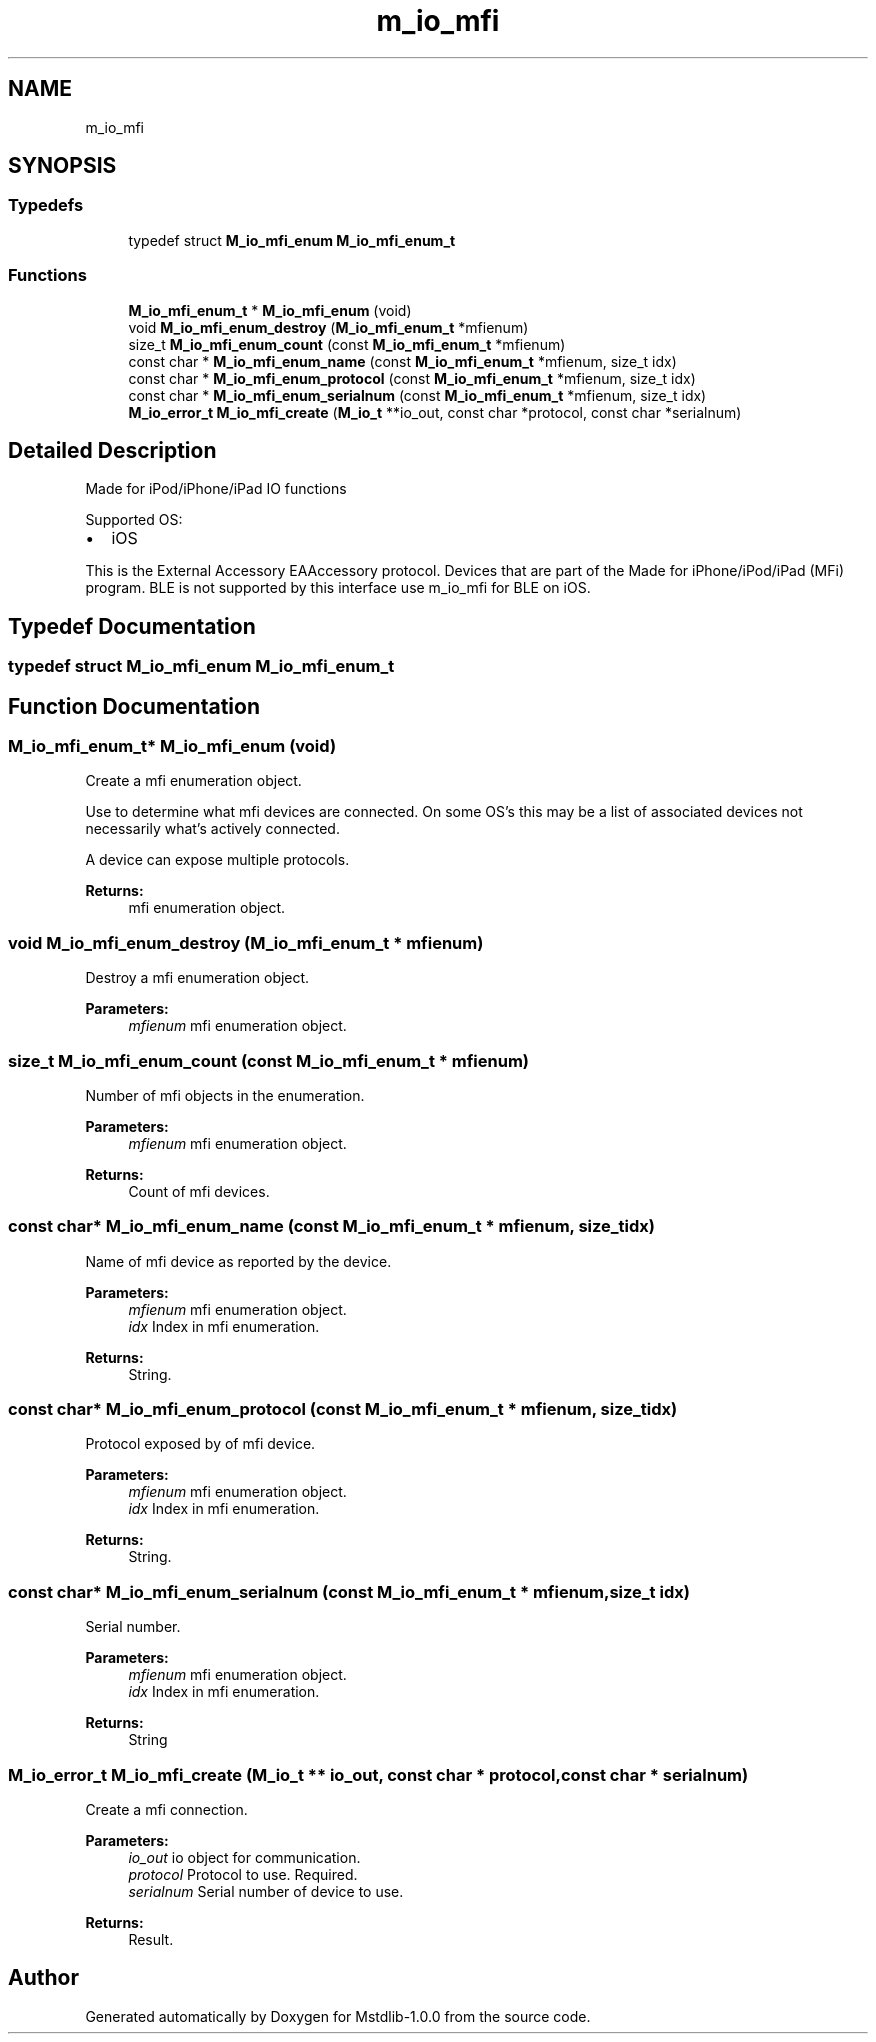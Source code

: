 .TH "m_io_mfi" 3 "Tue Feb 20 2018" "Mstdlib-1.0.0" \" -*- nroff -*-
.ad l
.nh
.SH NAME
m_io_mfi
.SH SYNOPSIS
.br
.PP
.SS "Typedefs"

.in +1c
.ti -1c
.RI "typedef struct \fBM_io_mfi_enum\fP \fBM_io_mfi_enum_t\fP"
.br
.in -1c
.SS "Functions"

.in +1c
.ti -1c
.RI "\fBM_io_mfi_enum_t\fP * \fBM_io_mfi_enum\fP (void)"
.br
.ti -1c
.RI "void \fBM_io_mfi_enum_destroy\fP (\fBM_io_mfi_enum_t\fP *mfienum)"
.br
.ti -1c
.RI "size_t \fBM_io_mfi_enum_count\fP (const \fBM_io_mfi_enum_t\fP *mfienum)"
.br
.ti -1c
.RI "const char * \fBM_io_mfi_enum_name\fP (const \fBM_io_mfi_enum_t\fP *mfienum, size_t idx)"
.br
.ti -1c
.RI "const char * \fBM_io_mfi_enum_protocol\fP (const \fBM_io_mfi_enum_t\fP *mfienum, size_t idx)"
.br
.ti -1c
.RI "const char * \fBM_io_mfi_enum_serialnum\fP (const \fBM_io_mfi_enum_t\fP *mfienum, size_t idx)"
.br
.ti -1c
.RI "\fBM_io_error_t\fP \fBM_io_mfi_create\fP (\fBM_io_t\fP **io_out, const char *protocol, const char *serialnum)"
.br
.in -1c
.SH "Detailed Description"
.PP 
Made for iPod/iPhone/iPad IO functions
.PP
Supported OS:
.IP "\(bu" 2
iOS
.PP
.PP
This is the External Accessory EAAccessory protocol\&. Devices that are part of the Made for iPhone/iPod/iPad (MFi) program\&. BLE is not supported by this interface use m_io_mfi for BLE on iOS\&. 
.SH "Typedef Documentation"
.PP 
.SS "typedef struct \fBM_io_mfi_enum\fP \fBM_io_mfi_enum_t\fP"

.SH "Function Documentation"
.PP 
.SS "\fBM_io_mfi_enum_t\fP* M_io_mfi_enum (void)"
Create a mfi enumeration object\&.
.PP
Use to determine what mfi devices are connected\&. On some OS's this may be a list of associated devices not necessarily what's actively connected\&.
.PP
A device can expose multiple protocols\&.
.PP
\fBReturns:\fP
.RS 4
mfi enumeration object\&. 
.RE
.PP

.SS "void M_io_mfi_enum_destroy (\fBM_io_mfi_enum_t\fP * mfienum)"
Destroy a mfi enumeration object\&.
.PP
\fBParameters:\fP
.RS 4
\fImfienum\fP mfi enumeration object\&. 
.RE
.PP

.SS "size_t M_io_mfi_enum_count (const \fBM_io_mfi_enum_t\fP * mfienum)"
Number of mfi objects in the enumeration\&.
.PP
\fBParameters:\fP
.RS 4
\fImfienum\fP mfi enumeration object\&.
.RE
.PP
\fBReturns:\fP
.RS 4
Count of mfi devices\&. 
.RE
.PP

.SS "const char* M_io_mfi_enum_name (const \fBM_io_mfi_enum_t\fP * mfienum, size_t idx)"
Name of mfi device as reported by the device\&.
.PP
\fBParameters:\fP
.RS 4
\fImfienum\fP mfi enumeration object\&. 
.br
\fIidx\fP Index in mfi enumeration\&.
.RE
.PP
\fBReturns:\fP
.RS 4
String\&. 
.RE
.PP

.SS "const char* M_io_mfi_enum_protocol (const \fBM_io_mfi_enum_t\fP * mfienum, size_t idx)"
Protocol exposed by of mfi device\&.
.PP
\fBParameters:\fP
.RS 4
\fImfienum\fP mfi enumeration object\&. 
.br
\fIidx\fP Index in mfi enumeration\&.
.RE
.PP
\fBReturns:\fP
.RS 4
String\&. 
.RE
.PP

.SS "const char* M_io_mfi_enum_serialnum (const \fBM_io_mfi_enum_t\fP * mfienum, size_t idx)"
Serial number\&.
.PP
\fBParameters:\fP
.RS 4
\fImfienum\fP mfi enumeration object\&. 
.br
\fIidx\fP Index in mfi enumeration\&.
.RE
.PP
\fBReturns:\fP
.RS 4
String 
.RE
.PP

.SS "\fBM_io_error_t\fP M_io_mfi_create (\fBM_io_t\fP ** io_out, const char * protocol, const char * serialnum)"
Create a mfi connection\&.
.PP
\fBParameters:\fP
.RS 4
\fIio_out\fP io object for communication\&. 
.br
\fIprotocol\fP Protocol to use\&. Required\&. 
.br
\fIserialnum\fP Serial number of device to use\&.
.RE
.PP
\fBReturns:\fP
.RS 4
Result\&. 
.RE
.PP

.SH "Author"
.PP 
Generated automatically by Doxygen for Mstdlib-1\&.0\&.0 from the source code\&.
